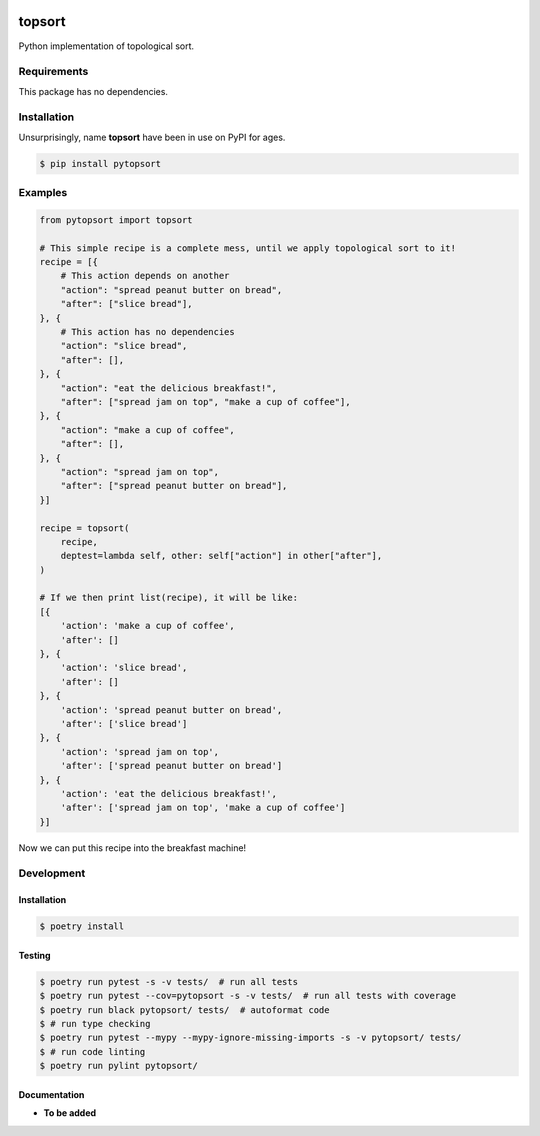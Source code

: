 |PyPI| |Build Status| |codecov.io|

=======
topsort
=======

Python implementation of topological sort.

Requirements
============

This package has no dependencies.

Installation
============

Unsurprisingly, name **topsort** have been in use on PyPI for ages.

.. code-block:: console

	$ pip install pytopsort


Examples
========

.. code-block:: python

    from pytopsort import topsort

    # This simple recipe is a complete mess, until we apply topological sort to it!
    recipe = [{
        # This action depends on another
        "action": "spread peanut butter on bread",
        "after": ["slice bread"],
    }, {
        # This action has no dependencies
        "action": "slice bread",
        "after": [],
    }, {
        "action": "eat the delicious breakfast!",
        "after": ["spread jam on top", "make a cup of coffee"],
    }, {
        "action": "make a cup of coffee",
        "after": [],
    }, {
        "action": "spread jam on top",
        "after": ["spread peanut butter on bread"],
    }]

    recipe = topsort(
        recipe,
        deptest=lambda self, other: self["action"] in other["after"],
    )

    # If we then print list(recipe), it will be like:
    [{
        'action': 'make a cup of coffee',
        'after': []
    }, {
        'action': 'slice bread',
        'after': []
    }, {
        'action': 'spread peanut butter on bread',
        'after': ['slice bread']
    }, {
        'action': 'spread jam on top',
        'after': ['spread peanut butter on bread']
    }, {
        'action': 'eat the delicious breakfast!',
        'after': ['spread jam on top', 'make a cup of coffee']
    }]


Now we can put this recipe into the breakfast machine!


Development
===========

Installation
------------

.. code-block:: console

   $ poetry install

Testing
-------

.. code-block:: console

   $ poetry run pytest -s -v tests/  # run all tests
   $ poetry run pytest --cov=pytopsort -s -v tests/  # run all tests with coverage
   $ poetry run black pytopsort/ tests/  # autoformat code
   $ # run type checking
   $ poetry run pytest --mypy --mypy-ignore-missing-imports -s -v pytopsort/ tests/
   $ # run code linting
   $ poetry run pylint pytopsort/

Documentation
-------------

* **To be added**

.. |PyPI| image:: https://badge.fury.io/py/pytopsort.svg
   :target: https://badge.fury.io/py/pytopsort
.. |Build Status| image:: https://github.com/pkulev/topsort/workflows/CI/badge.svg
.. |codecov.io| image:: http://codecov.io/github/pkulev/topsort/coverage.svg?branch=master
   :target: http://codecov.io/github/pkulev/topsort?branch=master
